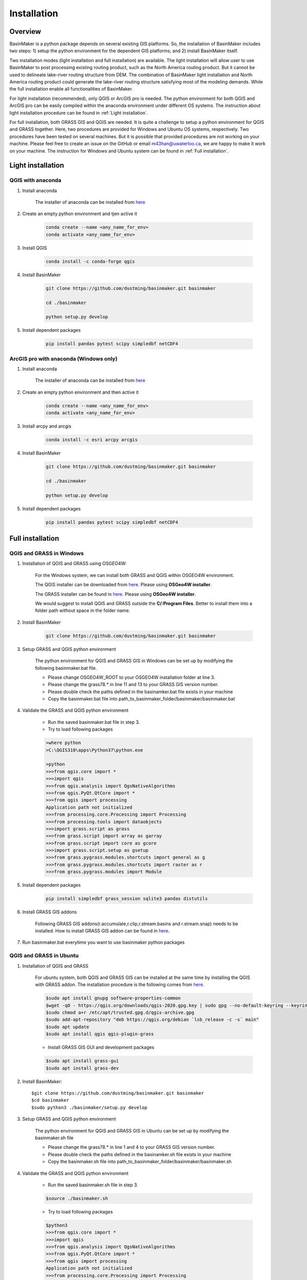============
Installation
============

Overview
========

BasinMaker is a python package depends on several existing GIS platforms. So, the installation of BasinMaker includes two steps: 1) setup the python environment for the dependent GIS platforms; and 2) install BasinMaker itself.

Two installation modes (light installation and full installation) are available. The light installation will allow user to use BasinMaker to post processing existing routing product, such as the North America routing product. But it cannot be used to delineate lake-river routing structure from DEM. The combination of BasinMaker light installation and North America routing product could generate the lake-river routing structure satisfying most of the modeling demands. While the full installation enable all functionalities of BasinMaker.

For light installation (recommended), only QGIS or ArcGIS pro is needed. The python environment for both QGIS and ArcGIS pro can be easily compiled within the anaconda environment under different OS systems. The instruction about light installation procedure can be found in :ref:`Light installation`.  

For full installation, both GRASS GIS and QGIS are needed. It is quite a challenge to setup a python environment for QGIS and GRASS together. Here, two procedures are provided for Windows and Ubuntu OS systems, respectively. Two procedures have been tested on several machines. But it is possible that provided procedures are not working on your machine. Please feel free to create an issue on the GitHub or email m43han@uwaterloo.ca, we are happy to make it work on your machine. The instruction for Windows and Ubuntu system can be found in :ref:`Full installation`.
    

Light installation
==================

QGIS with anaconda
------------------

#. Install anaconda

    The installer of anaconda can be installed from `here <https://www.anaconda.com/>`_


#. Create an empty python environment and tjen active it  

    .. code-block::
      
      conda create --name <any_name_for_env>
      conda activate <any_name_for_env>
   
   
#. Install QGIS

    .. code-block:: 

      conda install -c conda-forge qgis
   
   
#. Install BasinMaker

    .. code-block::
    
      git clone https://github.com/dustming/basinmaker.git basinmaker
   
      cd ./basinmaker
   
      python setup.py develop
   
   
#. Install dependent packages 

    .. code-block::
  
      pip install pandas pytest scipy simpledbf netCDF4


ArcGIS pro with anaconda (Windows only)
---------------------------------------


#. Install anaconda

    The installer of anaconda can be installed from `here <https://www.anaconda.com/>`_


#. Create an empty python environment and then active it 

    .. code-block::
    
      conda create --name <any_name_for_env>
      conda activate <any_name_for_env>
   
   
#. Install arcpy and arcgis 

    .. code-block::
    
      conda install -c esri arcpy arcgis
   
   
#. Install BasinMaker 

    .. code-block::
    
      git clone https://github.com/dustming/basinmaker.git basinmaker
   
      cd ./basinmaker
   
      python setup.py develop
   
   
#. Install dependent packages 

    .. code-block::
    
      pip install pandas pytest scipy simpledbf netCDF4


Full installation
==================

QGIS and GRASS in Windows
-------------------------

#. Installation of QGIS and GRASS using OSGEO4W: 
    
    For the Windows system, we can install both GRASS and QGIS within OSGEO4W environment.  
    
    The QGIS installer can be downloaded from `here <https://qgis.org/en/site/forusers/download.html>`_. Please using **OSGeo4W installer**.
    
    The GRASS installer can be found in `here <https://grass.osgeo.org/download/windows/>`_.  Please using **OSGeo4W installer**.
    
    We would suggest to install QGIS and GRASS outside the **C/:Program Files**. Better to install them into a folder path without space in the folder name.

#. Install BasinMaker 

    .. code-block::
    
      git clone https://github.com/dustming/basinmaker.git basinmaker
            
#. Setup GRASS and QGIS python environment

    The python environment for QGIS and GRASS GIS in Windows can be set up by modifying the following basinmaker.bat file. 
    
    * Please change OSGEO4W_ROOT to your OSGEO4W installation folder at line 3.
    * Please change the grass78.* in line 11 and 13 to your GRASS GIS version number.
    * Please double check the paths defined in the basinamker.bat file exists in your machine
    * Copy the basinmaker.bat file into path_to_basinmaker_folder/basinmaker/basinmaker.bat

    .. code-block::
      :linenos:
      
      @echo off
      rem define OSGEO4W_ROOT, change it to your OSGEO4W installation folder
      set OSGEO4W_ROOT=C:\OSGeo4W64
      
      rem setup OSGEO4W environment 
      call "%OSGEO4W_ROOT%\bin\o4w_env.bat"
      call qt5_env.bat
      call py3_env.bat
      
      rem  setup environment variables for GRASS GIS
      set GRASS_ROOT=%OSGEO4W_ROOT%\apps\grass\grass78
      set GISBASE=%GRASS_ROOT%
      set GRASSBIN=%OSGEO4W_ROOT%\bin\grass78.bat
      call "%GRASS_ROOT%\etc\env.bat"
      path %PATH%;%GRASS_ROOT%\lib
      path %PATH%;%GRASS_ROOT%\bin
      path %PATH%;%GRASS_ROOT%\script
      set PYTHONPATH=%GRASS_ROOT%\etc\python;%GRASS_ROOT%\etc\python\grass;%GRASS_ROOT%\etc\python\grass\script;%PYTHONPATH%
      
      rem for qgis 
      path %OSGEO4W_ROOT%\apps\qgis\bin;%PATH%
      set QGIS_PREFIX_PATH=%OSGEO4W_ROOT:\=/%/apps/qgis
      set GDAL_FILENAME_IS_UTF8=YES
      rem Set VSI cache to be used as buffer, see #6448
      set VSI_CACHE=TRUE
      set VSI_CACHE_SIZE=1000000
      set QT_PLUGIN_PATH=%OSGEO4W_ROOT%\apps\qgis\qtplugins;%OSGEO4W_ROOT%\apps\qt5\plugins
      set PYTHONPATH=%OSGEO4W_ROOT%\apps\qgis\python;%OSGEO4W_ROOT%\apps\qgis\python\plugins;%PYTHONPATH%
      
      cd ..
      python setup.py develop 
      
      cmd.exe
    
#. Validate the GRASS and QGIS python environment
     
    * Run the saved basinmaker.bat file in step 3.
    * Try to load following packages

    .. code-block::
       
      >where python    
      >C:\QGIS310\apps\Python37\python.exe
  
      >python
      >>>from qgis.core import *
      >>>import qgis
      >>>from qgis.analysis import QgsNativeAlgorithms
      >>>from qgis.PyQt.QtCore import *
      >>>from qgis import processing
      Application path not initialized
      >>>from processing.core.Processing import Processing
      >>>from processing.tools import dataobjects
      >>>import grass.script as grass
      >>>from grass.script import array as garray
      >>>from grass.script import core as gcore
      >>>import grass.script.setup as gsetup
      >>>from grass.pygrass.modules.shortcuts import general as g
      >>>from grass.pygrass.modules.shortcuts import raster as r
      >>>from grass.pygrass.modules import Module
      
      
#. Install dependent packages

    .. code-block::

      pip install simpledbf grass_session sqlite3 pandas distutils


#. Install GRASS GIS addons

    Following GRASS GIS addons(r.accumulate,r.clip,r.stream.basins and r.stream.snap) needs to be installed. How to install GRASS GIS addon 
    can be found in `here <https://grass.osgeo.org/download/addons/>`_. 
  
#. Run basinmaker.bat everytime you want to use basinmaker python packages


QGIS and GRASS in Ubuntu
------------------------
    
#. Installation of QGIS and GRASS 
    
    For ubuntu system, both QGIS and GRASS GIS can be installed at the same time by installing the QGIS with GRASS addon. 
    The installation procedure is the following comes from `here <https://qgis.org/en/site/forusers/alldownloads.html#debian-ubuntu>`_. 
    
    .. code-block::
    
      $sudo apt install gnupg software-properties-common
      $wget -qO - https://qgis.org/downloads/qgis-2020.gpg.key | sudo gpg --no-default-keyring --keyring gnupg-ring:/etc/apt/trusted.gpg.d/qgis-archive.gpg --import
      $sudo chmod a+r /etc/apt/trusted.gpg.d/qgis-archive.gpg
      $sudo add-apt-repository "deb https://qgis.org/debian `lsb_release -c -s` main"
      $sudo apt update
      $sudo apt install qgis qgis-plugin-grass
      
    * Install GRASS GIS GUI and development packages 
    
    .. code-block::
      
      $sudo apt install grass-gui 
      $sudo apt install grass-dev        

#. Install BasinMaker::

    $git clone https://github.com/dustming/basinmaker.git basinmaker
    $cd basinmaker
    $sudo python3 ./basinmaker/setup.py develop 
    
#. Setup GRASS and QGIS python environment

    The python environment for QGIS and GRASS GIS in Ubuntu can be set up by modifying the basinmaker.sh file 
    
    * Please change the grass78.* in line 1 and 4 to your GRASS GIS version number.
    * Please double check the paths defined in the basinamker.sh file exists in your machine
    * Copy the basinmaker.sh file into path_to_basinmaker_folder/basinmaker/basinmaker.sh

    .. code-block::
      :linenos:
      
      export GISBASE='/usr/lib/grass78'
      export QGISPrefixPath='/usr'
      
      export PYTHONPATH=$PYTHONPATH:'/usr/lib/grass78/etc/python'  ### folder has a grass folder
      export PYTHONPATH=$PYTHONPATH:'/usr/share/qgis/python/plugins' ## folder has db_manager and processing
      export PYTHONPATH=$PYTHONPATH:'/usr/share/qgis/python' ## folder has plugin and console 
      
#. Validate the GRASS and QGIS python environment
     
    * Run the saved basinmaker.sh file in step 3.
    
    .. code-block::

      $source ./basinmaker.sh
    
    * Try to load following packages

    .. code-block::
         
      $python3
      >>>from qgis.core import *
      >>>import qgis
      >>>from qgis.analysis import QgsNativeAlgorithms
      >>>from qgis.PyQt.QtCore import *
      >>>from qgis import processing
      Application path not initialized
      >>>from processing.core.Processing import Processing
      >>>from processing.tools import dataobjects
      >>>import grass.script as grass
      >>>from grass.script import array as garray
      >>>from grass.script import core as gcore
      >>>import grass.script.setup as gsetup
      >>>from grass.pygrass.modules.shortcuts import general as g
      >>>from grass.pygrass.modules.shortcuts import raster as r
      >>>from grass.pygrass.modules import Module

#. Install dependent packages

    .. code-block::

      pip install simpledbf grass_session sqlite3 pandas distutils


#. Install GRASS GIS addons

    Following GRASS GIS addons(r.accumulate,r.clip,r.stream.basins and r.stream.snap) needs to be installed. How to install GRASS GIS addon 
    can be found in `here <https://grass.osgeo.org/download/addons/>`_.     

#. Run basinmaker.sh everytime you want to use basinmaker python packages

